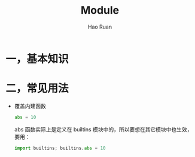 #+TITLE:     Module
#+AUTHOR:    Hao Ruan
#+EMAIL:     ruanhao1116@gmail.com
#+LANGUAGE:  en
#+LINK_HOME: http://www.github.com/ruanhao
#+HTML_HEAD: <link rel="stylesheet" type="text/css" href="../css/style.css" />
#+OPTIONS:   H:2 num:nil \n:nil @:t ::t |:t ^:{} _:{} *:t TeX:t LaTeX:t
#+STARTUP:   showall


* 一，基本知识

* 二，常见用法

- 覆盖内建函数

  #+BEGIN_SRC python
    abs = 10
  #+END_SRC

  abs 函数实际上是定义在 builtins 模块中的，所以要想在其它模块中也生效，要用：

  #+BEGIN_SRC python
    import builtins; builtins.abs = 10
  #+END_SRC
